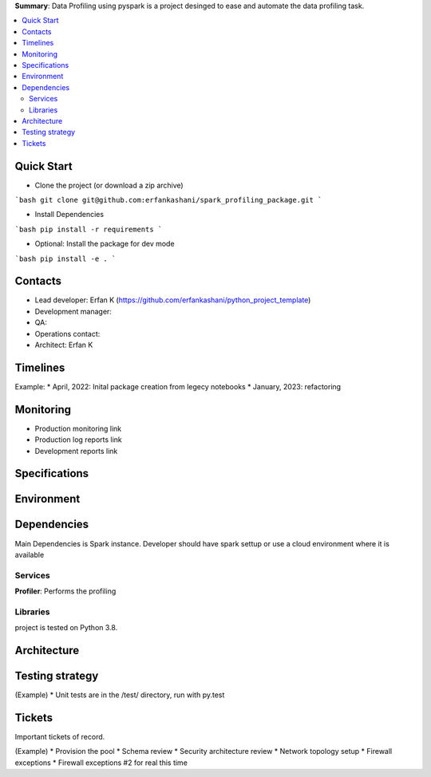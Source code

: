 **Summary**: Data Profiling using pyspark is a project desinged to ease and automate the data profiling task.

.. contents::
   :depth: 2
   :backlinks: top
   :local:

Quick Start
-----------

* Clone the project (or download a zip archive)
```bash
git clone git@github.com:erfankashani/spark_profiling_package.git
```

* Install Dependencies
```bash
pip install -r requirements
```

* Optional: Install the package for dev mode
```bash
pip install -e .
```

Contacts
--------

* Lead developer: Erfan K (https://github.com/erfankashani/python_project_template)
* Development manager: 
* QA: 
* Operations contact: 
* Architect: Erfan K


Timelines
---------

Example:
* April, 2022: Inital package creation from legecy notebooks
* January, 2023: refactoring

Monitoring
----------

* Production monitoring link
* Production log reports link
* Development reports link


Specifications
--------------


Environment
-----------


Dependencies
------------

Main Dependencies is Spark instance. Developer should have spark settup or use a cloud environment where it is available

Services
~~~~~~~~

**Profiler**: Performs the profiling



Libraries
~~~~~~~~~

project is tested on Python 3.8.

Architecture
------------


Testing strategy
----------------

(Example)
* Unit tests are in the /test/ directory, run with py.test


Tickets
-------

Important tickets of record.

(Example)
* Provision the pool
* Schema review
* Security architecture review
* Network topology setup
* Firewall exceptions
* Firewall exceptions #2 for real this time

